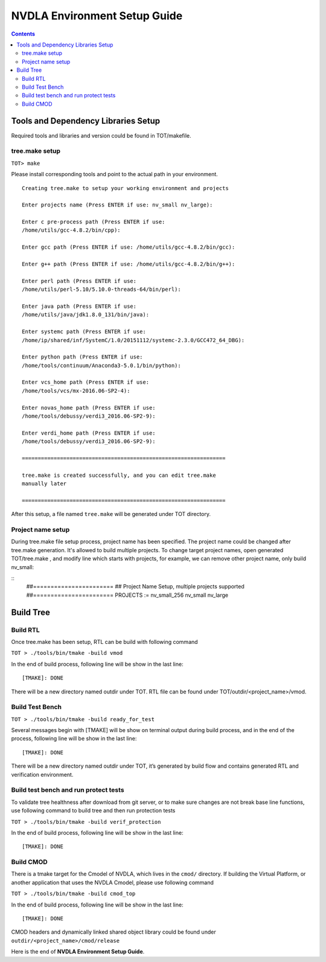 NVDLA Environment Setup Guide
+++++++++++++++++++++++++++++++++++

.. contents::
  :depth: 3


Tools and Dependency Libraries Setup
====================================

Required tools and libraries and version could be found in TOT/makefile.

tree.make setup
---------------

``TOT> make``

Please install corresponding tools and point to the actual path in your
environment.

::

    Creating tree.make to setup your working environment and projects

    Enter projects name (Press ENTER if use: nv_small nv_large):

    Enter c pre-process path (Press ENTER if use:
    /home/utils/gcc-4.8.2/bin/cpp):

    Enter gcc path (Press ENTER if use: /home/utils/gcc-4.8.2/bin/gcc):

    Enter g++ path (Press ENTER if use: /home/utils/gcc-4.8.2/bin/g++):

    Enter perl path (Press ENTER if use:
    /home/utils/perl-5.10/5.10.0-threads-64/bin/perl):

    Enter java path (Press ENTER if use:
    /home/utils/java/jdk1.8.0_131/bin/java):

    Enter systemc path (Press ENTER if use:
    /home/ip/shared/inf/SystemC/1.0/20151112/systemc-2.3.0/GCC472_64_DBG):

    Enter python path (Press ENTER if use:
    /home/tools/continuum/Anaconda3-5.0.1/bin/python):

    Enter vcs_home path (Press ENTER if use:
    /home/tools/vcs/mx-2016.06-SP2-4):

    Enter novas_home path (Press ENTER if use:
    /home/tools/debussy/verdi3_2016.06-SP2-9):

    Enter verdi_home path (Press ENTER if use:
    /home/tools/debussy/verdi3_2016.06-SP2-9):

    ================================================================

    tree.make is created successfully, and you can edit tree.make
    manually later

    ================================================================

After this setup, a file named ``tree.make`` will be generated under TOT
directory.

Project name setup
------------------

During tree.make file setup process, project name has been specified. The 
project name could be changed after tree.make generation. It's allowed to build
multiple projects. To change target project names, open generated TOT/tree.make
, and modify line which starts with projects, for example, we can remove other
project name, only build nv_small:

::
    ##======================= 										  
    ## Project Name Setup, multiple projects supported			  	  
    ##======================= 										  
    PROJECTS := nv_small_256 nv_small nv_large


Build Tree
==========

Build RTL
---------

Once tree.make has been setup, RTL can be build with following command

``TOT > ./tools/bin/tmake -build vmod``

In the end of build process, following line will
be show in the last line:

::

   [TMAKE]: DONE

There will be a new directory named outdir under TOT. RTL file can be
found under TOT/outdir/<project_name>/vmod.

Build Test Bench
----------------

``TOT > ./tools/bin/tmake -build ready_for_test``

Several messages begin with [TMAKE] will be show on terminal output
during build process, and in the end of the process, following line will
be show in the last line:

::

   [TMAKE]: DONE

There will be a new directory named outdir under TOT, it’s generated by
build flow and contains generated RTL and verification environment.

Build test bench and run protect tests
--------------------------------------

To validate tree healthness after download from git server, or to make sure
changes are not break base line functions, use following command to build
tree and then run protection tests

``TOT > ./tools/bin/tmake -build verif_protection``

In the end of build process, following line will
be show in the last line:

::

   [TMAKE]: DONE

Build CMOD
----------

There is a tmake target for the Cmodel of NVDLA, which lives
in the ``cmod/`` directory.  If building the Virtual Platform, or another
application that uses the NVDLA Cmodel, please use following command

``TOT > ./tools/bin/tmake -build cmod_top``

In the end of build process, following line will
be show in the last line:

::

   [TMAKE]: DONE

CMOD headers and dynamically linked shared object library could be found under
``outdir/<project_name>/cmod/release``

Here is the end of **NVDLA Environment Setup Guide**.

